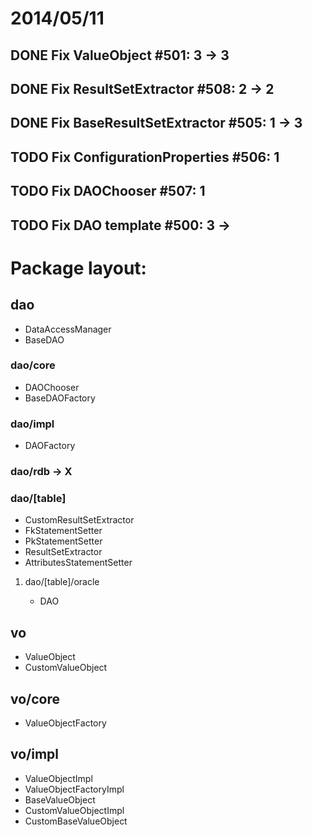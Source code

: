 * 2014/05/11
** DONE Fix ValueObject #501: 3 -> 3
** DONE Fix ResultSetExtractor #508: 2 -> 2
** DONE Fix BaseResultSetExtractor #505: 1 -> 3
** TODO Fix ConfigurationProperties #506: 1
** TODO Fix DAOChooser #507: 1
** TODO Fix DAO template #500: 3 ->

* Package layout:
** dao
- DataAccessManager
- BaseDAO
*** dao/core
- DAOChooser
- BaseDAOFactory
*** dao/impl
- DAOFactory
*** dao/rdb -> X
*** dao/[table]
- CustomResultSetExtractor
- FkStatementSetter
- PkStatementSetter
- ResultSetExtractor
- AttributesStatementSetter
**** dao/[table]/oracle
- DAO
** vo
- ValueObject
- CustomValueObject
** vo/core
- ValueObjectFactory
** vo/impl
- ValueObjectImpl
- ValueObjectFactoryImpl
- BaseValueObject
- CustomValueObjectImpl
- CustomBaseValueObject
